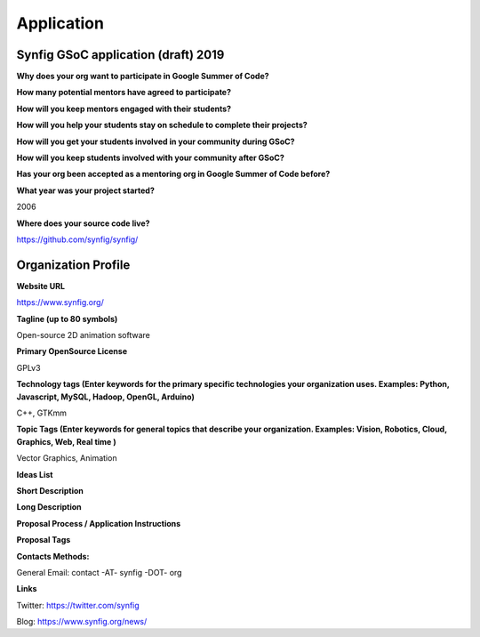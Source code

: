 Application
===========

Synfig GSoC application (draft) 2019
------------------------------------

**Why does your org want to participate in Google Summer of Code?**

**How many potential mentors have agreed to participate?**

**How will you keep mentors engaged with their students?**

**How will you help your students stay on schedule to complete their projects?**

**How will you get your students involved in your community during GSoC?**

**How will you keep students involved with your community after GSoC?**

**Has your org been accepted as a mentoring org in Google Summer of Code before?**

**What year was your project started?**

2006

**Where does your source code live?**

https://github.com/synfig/synfig/


Organization Profile
--------------------

**Website URL**

https://www.synfig.org/

**Tagline (up to 80 symbols)**

Open-source 2D animation software

**Primary OpenSource License**

GPLv3

**Technology tags (Enter keywords for the primary specific technologies your organization uses. Examples: Python, Javascript, MySQL, Hadoop, OpenGL, Arduino)**

C++, GTKmm

**Topic Tags (Enter keywords for general topics that describe your organization. Examples: Vision, Robotics, Cloud, Graphics, Web, Real time )**

Vector Graphics, Animation

**Ideas List**

**Short Description**

**Long Description**

**Proposal Process / Application Instructions**

**Proposal Tags**

**Contacts Methods:**

General Email: contact -AT- synfig -DOT- org

**Links**

Twitter: https://twitter.com/synfig

Blog: https://www.synfig.org/news/

